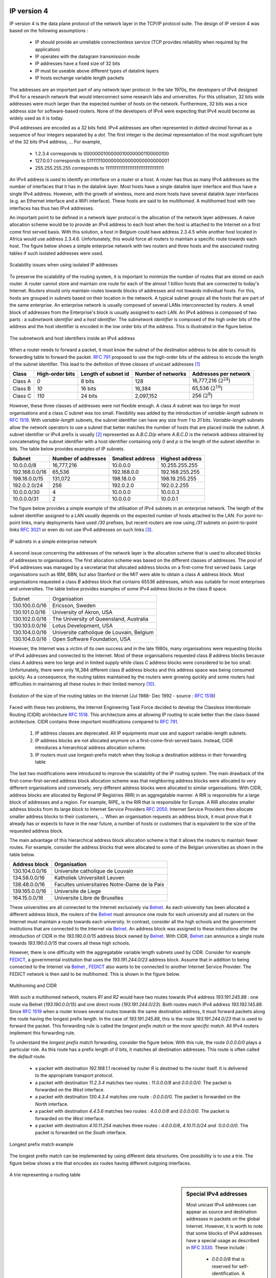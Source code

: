 .. Copyright |copy| 2010 by Olivier Bonaventure
.. This file is licensed under a `creative commons licence <http://creativecommons.org/licenses/by-sa/3.0/>`_

IP version 4
============

IP version 4 is the data plane protocol of the network layer in the TCP/IP protocol suite. The design of IP version 4 was based on the following assumptions :

 - IP should provide an unreliable connectionless service (TCP provides reliability when required by the application)
 - IP operates with the datagram transmission mode
 - IP addresses have a fixed size of 32 bits 
 - IP must be useable above different types of datalink layers
 - IP hosts exchange variable length packets

The addresses are an important part of any network layer protocol. In the late 1970s, the developers of IPv4 designed IPv4 for a research network that would interconnect some research labs and universities. For this utilisation, 32 bits wide addresses were much larger than the expected number of hosts on the network. Furthermore, 32 bits was a nice address size for software-based routers. None of the developers of IPv4 were expecting that IPv4 would become as widely used as it is today.


IPv4 addresses are encoded as a 32 bits field. IPv4 addresses are often represented in `dotted-decimal` format as a sequence of four integers separated by a `dot`. The first integer is the decimal representation of the most significant byte of the 32 bits IPv4 address, ... For example, 

 * 1.2.3.4 corresponds to 00000001000000100000001100000100
 * 127.0.0.1 corresponds to 01111111000000000000000000000001
 * 255.255.255.255 corresponds to 11111111111111111111111111111111

.. index:: multihomed host

An IPv4 address is used to identify an interface on a router or a host. A router has thus as many IPv4 addresses as the number of interfaces that it has in the datalink layer. Most hosts have a single datalink layer interface and thus have a single IPv4 address. However, with the growth of wireless, more and more hosts have several datalink layer interfaces (e.g. an Ethernet interface and a WiFi interface). These hosts are said to be `multihomed`. A multihomed host with two interfaces has thus two IPv4 addresses.

An important point to be defined in a network layer protocol is the allocation of the network layer addresses. A naive allocation scheme would be to provide an IPv4 address to each host when the host is attached to the Internet on a first come first served basis. With this solution, a host in Belgium could have address 2.3.4.5 while another host located in Africa would use address 2.3.4.6. Unfortunately, this would force all routers to maintain a specific route towards each host. The figure below shows a simple enterprise network with two routers and three hosts and the associated routing tables if such isolated addresses were used.

.. figure:: png/network-fig-056-c.png
   :align: center
   :scale: 70
   
   Scalability issues when using isolated IP addresses 

.. index:: IP subnet, IP prefix, subnet mask


To preserve the scalability of the routing system, it is important to minimize the number of routes that are stored on each router. A router cannot store and maintain one route for each of the almost 1 billion hosts that are connected to today's Internet. Routers should only maintain routes towards blocks of addresses and not towards individual hosts. For this, hosts are grouped in `subnets` based on their location in the network. A typical subnet groups all the hosts that are part of the same enterprise. An enterprise network is usually composed of several LANs interconnected by routers. A small block of addresses from the Enterprise's block is usually assigned to each LAN. An IPv4 address is composed of two parts : a `subnetwork identifier` and  a `host identifier`. The `subnetwork identifier` is composed of the high order bits of the address and the host identifier is encoded in the low order bits of the address. This is illustrated in the figure below.

.. figure:: png/network-fig-054-c.png
   :align: center
   :scale: 70
   
   The subnetwork and host identifiers inside an IPv4 address

.. index:: Class A IPv4 address, Class B IPv4 address, Class C IPv4 address

When a router needs to forward a packet, it must know the `subnet` of the destination address to be able to consult its forwarding table to forward the packet. :rfc:`791` proposed to use the high-order bits of the address to encode the length of the subnet identifier. This lead to the definition of three `classes` of unicast addresses [#fclasses]_

=======  ==========  =========  =============	=============
Class    High-order  Length of  Number of	Addresses per
         bits        subnet id	networks   	network
=======  ==========  =========  =============	=============
Class A	 `0`	     8 bits	128 		16,777,216 (:math:`2^{24}`)	
Class B	 `10`        16 bits	16,384     	65,536 (:math:`2^{16}`)	
Class C	 `110`	     24 bits	2,097,152  	256 (:math:`2^8`)
=======  ==========  =========  =============	=============

However, these three classes of addresses were not flexible enough. A class `A` subnet was too large for most organisations and a class `C` subnet was too small. Flexibility was added by the introduction of `variable-length subnets` in :rfc:`1519`. With `variable-length` subnets, the subnet identifier can have any size from `1` to `31` bits. `Variable-length` subnets allow the network operators to use a subnet that better matches the number of hosts that are placed inside the subnet. A subnet identifier or IPv4 prefix is usually [#fnetmask]_ represented as `A.B.C.D/p` where `A.B.C.D` is the network address obtained by concatenating the subnet identifier with a host identifier containing only `0` and `p` is the length of the subnet identifier in bits. The table below provides examples of IP subnets.

============== 	==========  ============  ===============
Subnet      	Number of   Smallest      Highest
	    	addresses   address	  address
============== 	==========  ============  ===============
10.0.0.0/8  	16,777,216  10.0.0.0      10.255.255.255	
192.168.0.0/16	65,536	    192.168.0.0   192.168.255.255
198.18.0.0/15	131,072	    198.18.0.0 	  198.19.255.255
192.0.2.0/24	256	    192.0.2.0 	  192.0.2.255
10.0.0.0/30	4	    10.0.0.0	  10.0.0.3
10.0.0.0/31	2	    10.0.0.0	  10.0.0.1
============== 	==========  ============  ===============



The figure below provides a simple example of the utilisation of IPv4 subnets in an enterprise network. The length of the subnet identifier assigned to a LAN usually depends on the expected number of hosts attached to the LAN. For point-to-point links, many deployments have used `/30` prefixes, but recent routers are now using `/31` subnets on point-to-point links :rfc:`3021` or even do not use IPv4 addresses on such links [#funumbered]_. 
 
.. figure:: png/network-fig-056-c.png
   :align: center
   :scale: 70
   
   IP subnets in a simple enterprise network

A second issue concerning the addresses of the network layer is the allocation scheme that is used to allocated blocks of addresses to organisations. The first allocation scheme was based on the different classes of addresses. The pool of IPv4 addresses was managed by a secretariat that allocated address blocks on a first-come first served basis. Large organisations such as IBM, BBN, but also Stanford or the MIT were able to obtain a class `A` address block. Most organisations requested a class `B` address block that contains 65536 addresses, which was suitable for most enterprises and universities. The table below provides examples of some IPv4 address blocks in the class `B` space. 

==============            ===========================================
Subnet	       		  Organisation
--------------            -------------------------------------------
130.100.0.0/16 		  Ericsson, Sweden
130.101.0.0/16		  University of Akron, USA
130.102.0.0/16		  The University of Queensland, Australia
130.103.0.0/16		  Lotus Development, USA
130.104.0.0/16 		  Universite catholique de Louvain, Belgium
130.104.0.0/16		  Open Software Foundation, USA
==============            ===========================================

However, the Internet was a victim of its own success and in the late 1980s, many organisations were requesting blocks of IPv4 addresses and connected to the Internet. Most of these organisations requested class `B` address blocks because class `A` address were too large and in limited supply while class `C` address blocks were considered to be too small. Unfortunately, there were only 16,384 different class `B` address blocks and this address space was being consumed quickly. As a consequence, the routing tables maintained by the routers were growing quickly and some routers had difficulties in maintaining all these routes in their limited memory [#fciscoags]_.

.. figure:: png/network-fig-162-c.png
   :align: center
   :scale: 70
   
   Evolution of the size of the routing tables on the Internet (Jul 1988- Dec 1992 - source : :rfc:`1518`)

.. index:: Classless Interdomain Routing

Faced with these two problems, the Internet Engineering Task Force decided to develop the Classless Interdomain Routing (CIDR) architecture :rfc:`1518`. This architecture aims at allowing IP routing to scale better than the class-based architecture. CIDR contains three important modifications compared to :rfc:`791`.

      1. IP address classes are deprecated. All IP equipments must use and support variable-length subnets.
      2. IP address blocks are not allocated anymore on a first-come-first-served basis. Instead, CIDR introduces a hierarchical address allocation scheme.
      3. IP routers must use longest-prefix match when they lookup a destination address in their forwarding table


The last two modifications were introduced to improve the scalability of the IP routing system. The main drawback of the first-come-first-served address block allocation scheme was that neighboring address blocks were allocated to very different organisations and conversely, very different address blocks were allocated to similar organisations. With CIDR, address blocks are allocated by Regional IP Registries (RIR) in an aggregatable manner. A RIR is responsible for a large block of addresses and a region. For example, RIPE_ is the RIR that is responsible for Europe. A RIR allocates smaller address blocks from its large block to Internet Service Providers :rfc:`2050`. Internet Service Providers then allocate smaller address blocks to their customers, ... When an organisation requests an address block, it must prove that it already has or expects to have in the near future, a number of hosts or customers that is equivalent to the size of the requested address block. 

The main advantage of this hierarchical address block allocation scheme is that it allows the routers to maintain fewer routes. For example, consider the address blocks that were allocated to some of the Belgian universities as shown in the table below.

==============            =============================================
Address block   	  Organisation
==============            =============================================
130.104.0.0/16 		  Universite catholique de Louvain
134.58.0.0/16		  Katholiek Universiteit Leuven
138.48.0.0/16		  Facultes universitaires Notre-Dame de la Paix
139.165.0.0/16		  Universite de Liege
164.15.0.0/16		  Universite Libre de Bruxelles
==============            =============================================

These universities are all connected to the Internet exclusively via  `Belnet <http://www.belnet.be>`_. As each university has been allocated a different address block, the routers of the `Belnet <http://www.belnet.be>`_ must announce one route for each university and all routers on the Internet must maintain a route towards each university. In contrast, consider all the high schools and the government institutions that are connected to the Internet via `Belnet <http://www.belnet.be>`_. An address block was assigned to these institutions after the introduction of CIDR in the `193.190.0.0/15` address block owned by `Belnet <http://www.belnet.be>`_. With CIDR, `Belnet <http://www.belnet.be>`_ can announce a single route towards `193.190.0.0/15` that covers all these high schools. 

 
.. index:: multihomed network

However, there is one difficulty with the aggregatable variable length subnets used by CIDR. Consider for example `FEDICT <http://www.fedict.be>`_, a governmental institution that uses the `193.191.244.0/23` address block. Assume that in addition to being connected to the Internet via `Belnet <http://www.belnet.be>`_ , `FEDICT <http://www.fedict.be>`_ also wants to be connected to another Internet Service Provider. The FEDICT network is then said to be multihomed. This is shown in the figure below.

.. figure:: png/network-fig-163-c.png
   :align: center
   :scale: 70
   
   Multihoming and CIDR

With such a multihomed network, routers `R1` and `R2` would have two routes towards IPv4 address `193.191.245.88` : one route via Belnet (`193.190.0.0/15`) and one direct route  (`193.191.244.0/23`). Both routes match IPv4 address `193.192.145.88`. Since :rfc:`1519` when a router knows several routes towards the same destination address, it must forward packets along the route having the longest prefix length. In the case of `193.191.245.88`, this is the route `193.191.244.0/23` that is used to forward the packet. This forwarding rule is called the `longest prefix match` or the `more specific match`. All IPv4 routers implement this forwarding rule.

To understand the `longest prefix match` forwarding, consider the figure below. With this rule, the route `0.0.0.0/0` plays a particular role. As this route has a prefix length of `0` bits, it matches all destination addresses. This route is often called the `default` route. 

 - a packet with destination `192.168.1.1` received by router `R` is destined to the router itself. It is delivered to the appropriate transport protocol.
 - a packet with destination `11.2.3.4` matches two routes : `11.0.0.0/8` and `0.0.0.0/0`. The packet is forwarded on the `West` interface.
 - a packet with destination `130.4.3.4` matches one route : `0.0.0.0/0`. The packet is forwarded on the `North` interface.
 - a packet with destination `4.4.5.6` matches two routes : `4.0.0.0/8` and `0.0.0.0/0`. The packet is forwarded on the `West` interface.
 - a packet with destination `4.10.11.254` matches three routes : `4.0.0.0/8`, `4.10.11.0/24 and `0.0.0.0/0`. The packet is forwarded on the `South` interface.


.. figure:: png/network-fig-067-c.png
   :align: center
   :scale: 70
   
   Longest prefix match example 


The longest prefix match can be implemented by using different data structures. One possibility is to use a trie. The figure below shows a trie that encodes six routes having different outgoing interfaces.


.. figure:: png/network-fig-068-c.png
   :align: center
   :scale: 70
   
   A trie representing a routing table 


.. index :: 0.0.0.0, 127.0.0.1, private IPv4 addresses, link local IPv4 addresses

.. sidebar:: Special IPv4 addresses

 Most unicast IPv4 addresses can appear as source and destination addresses in packets on the global Internet. However, it is worth to note that some  blocks of IPv4 addresses have a special usage as described in :rfc:`3330`. These include :

  - `0.0.0.0/8` that is reserved for self-identification. A common address in this block is `0.0.0.0` that is sometimes used when a host boots and does not yet know its IPv4 address.
  - `127.0.0.0/8` that is reserved for loopback addresses. Each host implementing IPv4 must have a loopback interface (that is not attached to a datalink layer). By convention, IPv4 address `127.0.0.1` is assigned to this interface. This allows processes running on a host to use TCP/IP to contact other processes running on the same host. This can be very useful for testing purposes. 
  - `10.0.0.0/8`, `172.16.0.0/12` and `192.168.0.0/16` are reserved for private networks that are not directly attached to the Internet. These addresses are often called private addresses or :rfc:`1918` addresses. 
  - `169.254.0.0/16` is used for link-local addresses :rfc:`3927`. Some hosts use an address in this block when they are connected to a network that does not allocate addresses as expected. 




IPv4 packets
------------

Now that we have clarified the allocation of IPv4 addresses and the utilisation of the longest prefix match to forward IPv4 packets, we can have a more detailed look at IPv4 by starting with the format of the IPv4 packets. The IPv4 packet format was defined in :rfc:`791`. Besides a few clarifications and some backward compatible changes, the IPv4 packet format did not change significantly since the publication of :rfc:`791`. All IPv4 packets use the 20 bytes header shown below. Some IPv4 packets contain an optional header extension that is described later. 

::

    0                   1                   2                   3
    0 1 2 3 4 5 6 7 8 9 0 1 2 3 4 5 6 7 8 9 0 1 2 3 4 5 6 7 8 9 0 1
   +-+-+-+-+-+-+-+-+-+-+-+-+-+-+-+-+-+-+-+-+-+-+-+-+-+-+-+-+-+-+-+-+
   |Version|  IHL  |    DS Field   |          Total Length         |
   +-+-+-+-+-+-+-+-+-+-+-+-+-+-+-+-+-+-+-+-+-+-+-+-+-+-+-+-+-+-+-+-+
   |         Identification        |Flags|      Fragment Offset    |
   +-+-+-+-+-+-+-+-+-+-+-+-+-+-+-+-+-+-+-+-+-+-+-+-+-+-+-+-+-+-+-+-+
   |  Time to Live |    Protocol   |         Header Checksum       |
   +-+-+-+-+-+-+-+-+-+-+-+-+-+-+-+-+-+-+-+-+-+-+-+-+-+-+-+-+-+-+-+-+
   |                       Source Address                          |
   +-+-+-+-+-+-+-+-+-+-+-+-+-+-+-+-+-+-+-+-+-+-+-+-+-+-+-+-+-+-+-+-+
   |                    Destination Address                        |
   +-+-+-+-+-+-+-+-+-+-+-+-+-+-+-+-+-+-+-+-+-+-+-+-+-+-+-+-+-+-+-+-+
    
   The IP version 4 header

The main fields of the IPv4 header are :

 - a 4 bits `version` that indicates the version of IP used to build the header. Using a version field in the header allows the network layer protocol to evolve. 
 -  a 4 bits `IP Header Length (IHL)` that indicates the length of the IP header in 32 bits words. This field allows IPv4 to use options if required, but as it is encoded as a 4 bits field, the IPv4 header cannot be longer than 64 bytes. 
 - an 8 bits `DS` field that is used for Quality of Service and whose usage is described later.
 - an 8 bits `Protocol` field that indicates the transport layer protocol that must process the packet's payload at the destination. Common values for this field [#fprotocolnumber]_ are `6` for TCP and `17` for UDP
 - a 16 bits `length` field that indicates the total length of the entire IPv4 packet (header and payload) in bytes. This implies that an IPv4 packet cannot be longer than 65535 bytes.
 - a 32 bits `source address` field that contains the IPv4 address of the source host
 - a 32 bits `destination address` field that contains the IPv4 address of the destination host 
 - a 16 bits `checksum` that protects only the IPv4 header against transmission errors

.. index:: Time To Live (IP)

The other fields of the IPv4 header are used for specific purposes. The first is the 8 bits `Time To Live (TTL)` field. This field is used by IPv4 to avoid the risk of having an IPv4 packet caught in an infinite loop due to a transient or permanent error in routing tables [#fttl]_. Consider for example the situation depicted in the figure below where destination `D` uses address `11.0.0.56`. If `S` sends a packet towards this destination, the packet is forwarded to router `B` that forwards it to router `C` that forwards it back to router `A`...

.. figure:: png/network-fig-164-c.png
   :align: center
   :scale: 70
   
   Forwarding loops in an IP network

Unfortunately, such loops can occur for two reasons in IP networks. First, if the network uses static routing, the loop can be caused by a simple configuration error. Second, if the network uses dynamic routing, such a loop can occur transiently, for example during the convergence of the routing protocol after a link or router failure. The `TTL` field of the IPv4 header ensures that even if there are forwarding loops in the network, packets will not loop forever. Hosts send their IPv4 packets with a positive `TTL` (usually `64` or more [#finitialttl]_). When a router receives an IPv4 packet, it first decrements the `TTL` by one. If the `TTL` becomes `0`, the packet is discarded and a message is sent back to the packet's source (see section ICMP_). Otherwise, the router performs a lookup in its forwarding table to forward the packet.

.. index:: Maximum Transmission Unit, MTU

A second problem for IPv4 is the heterogeneity of the datalink layer. IPv4 is used above many very different datalink layers. Each datalink layer has its own characteristics and as indicated earlier, each datalink layer is characterised by a maximum frame size. From IP's viewpoint, a datalink layer interface is characterised by its `Maximum Transmission Unit (MTU)`. The MTU of an interface is the largest IPv4 packet (including header) that it can send. The table below provides some common MTU sizes [#f6lowpan]_. 

==============      ==================
Datalink layer      MTU
--------------      ------------------
Ethernet	    1500 bytes
WiFi		    2272 bytes
ATM (AAL5)	    9180 bytes
802.15.4	    102 or 81 bytes
Token Ring	    4464 bytes
FDDI  		    4352 bytes
==============      ==================

Although IPv4 can send 64 KBytes long packets, few datalink layer technologies that are used today are able to send a 64 KBytes IPv4 packet inside a frame. Furthermore, as illustrated in the figure below, another problem is that a host may send a packet that would be too large for one of the datalink layers used by the intermediate routers. 

.. figure:: png/network-fig-063-c.png
   :align: center
   :scale: 70
   
   The need for fragmentation and reassembly

.. Index:: IPv4 fragmentation and reassembly

To solve these problems, IPv4 includes a packet fragmentation and reassembly mechanism. Both hosts and intermediate routers may fragment an IPv4 packet if the packet is too long to be sent via the datalink layer. In IPv4, fragmentation is completely performed in the IP layer and a large IPv4 is fragmented into two or more IPv4 packets (called fragments). The IPv4 fragments of a large packet are normal IPv4 packets that are forwarded towards the destination of the large packet by intermediate routers. 

The IPv4 fragmentation mechanism relies on four fields of the IPv4 header : `Length`, `Identification`, the `flags` and the `Fragment Offset`. The IPv4 header contains two flags : `More` and `Don't Fragment (DF)`. When the `DF` flag is set, this indicates that the packet cannot be fragmented.


.. index:: Maximum Transmission Unit (MTU)

The basic operation of the IPv4 fragmentation is as follows. A large packet is fragmented into two or more fragments. The size of all fragments, except the last one, is equal to the Maximum Transmission Unit of the link used to forward the packet. Each IPv4 packet contains a 16 bits `Identification` field. When a packet is fragmented, the `Identification` of the large packet is copied in all fragments to allow the destination to reassemble the received fragments together. In each fragment, the `Fragment Offset` indicates, in units of 8 bytes, the position of the payload of the fragment in the payload of the original packet. The `Length` field in each fragment indicates the length of the payload of the fragment as in a normal IPv4 packet. Finally, the `More` flag is set only in the last fragment of a large packet.

.. 
  sidebar:: IPv4 in scapy
  In the pseudo-code used in this section, we use the scapy_ notations for the fields of the IPv4 header. `ihl` is the `IP Header Length`, `tos` is the `DS` byte, `len` is the packet length, `id` the packet identifier, `flags` contains the `DF` and `More` flags, `proto` is the `Protocol` field, `chksum` contains the Internet checksum and `src` (resp. `dst`) the source (resp. destination) IPv4 address. 


The following pseudo-code details the IPv4 fragmentation, assuming that the packet does not contain options ::


 #mtu : maximum size of the packet (including header) of outgoing link
 if p.len <  mtu : 
    send(p)
 # packet is too large
 maxpayload=8*int((mtu-20)/8)  # must be n times 8 bytes
 if p.flags=='DF' :
    discard(p)
 # packet must be fragmented
 payload=p[IP].payload
 pos=0
 while len(payload) > 0 :
    if len(payload) > maxpayload :
       toSend=IP(dest=p.dest,src=p.src,
	         ttl=p.ttl, id=p.id, 
	         frag=p.frag+(pos/8),
		 len=mtu, proto=p.proto)/payload[0:maxpayload]
       pos=pos+maxpayload
       payload=payload[maxpayload+1:]	   
    else
       toSend=IP(dest=p.dest,src=p.src,
	         ttl=p.ttl, id=p.id, 
	         frag=p.frag+(pos/8),
		 flags=p.flags,
		 len=len(payload), proto=p.proto)/payload
    forward(toSend)   

The fragments of an IPv4 packet may arrive at the destination in any order as each fragment is forwarded independently in the network and may follow different paths. Furthermore, some fragments may be lost and never reach the destination.

The reassembly algorithm used by the destination host is roughly as follows. First, the destination can verify whether a received IPv4 packet is a fragment or not by checking the value of the `More` flag and the `Fragment Offset`. If the `Fragment Offset` is set to `0` and the `More` flag is reset, the received packet has not been fragmented. Otherwise, the packet has been fragmented and must be reassembled. The reassembly algorithm relies on the `Identification` field of the received fragments to associate a fragment with the corresponding packet being reassembled. Furthermore, the `Fragment Offset` field indicates the position of the fragment payload in the original unfragmented packet. Finally, the packet with the `More` flag reset allows the destination to determine the total length of the original unfragmented packet.

Note that the reassembly algorithm must deal with the unreliability of the IP network. This implies that a fragment may be duplicated or a fragment may never reach the destination. The destination can easily detect fragment duplication thanks to the `Fragment Offset`. To deal with fragment losses, the reassembly algorithm must bound the time during which the fragments of a packet are stored in its buffer while the packet is being reassembled. This can be implemented by starting a timer when the first fragment of a packet is received. If the packet has not been reassembled upon expiration of the timer, all fragments are discarded and the packet is considered to be lost. 

.. index:: IP options

The original IP specification defined in :rfc:`791` several types of options that can be added to the IP header. Each option is encoded by using a `type length value` format. They are not widely used today and are thus only briefly described. Additional details may be found in :rfc:`791`.

The most interesting options in IPv4 are the three options that are related to routing. The `Record route` option was defined to allow network managers to determine the path followed by a packet. When the `Record route` option was present, routers on the packet's path had to insert their IP address in the option. This option was implemented, but as the optional part of the IPv4 header can only contain 44 bytes, it is impossible to discover an entire path on the global Internet. :manpage:`traceroute(8)`, despite its limitations, is a better solution to record the path towards a destination.

The other routing options are the `Strict source route` and the `Loose source route` option. The main idea behind these options is that a host may want, for any reason, to specify the path to be followed by the packets that it sends. The `Strict source route` option allows a host to indicate inside each packet the exact path to be followed. The `Strict source route` option contains a list of IPv4 address and a pointer to indicate the next address in the list. When a router receives a packet containing this option, it does not lookup the destination address in its routing table but forwards the packet directly to the next router in the list and advances the pointer. This is illustrated in the figure below where `S` forces its packets to follow the `RA-RB-RD` path.


.. figure:: png/network-fig-065-c.png
   :align: center
   :scale: 70
   
   Usage of the `Strict source route` option 


The maximum length of the optional part of the IPv4 header is a severe limitation for the `Strict source route` option as for the `Record Route` option. The `Loose source route` option does not suffer from this limitation. This option allows the sending host to indicate inside its packet `some` of the routers that must be traversed to reach the destination. This is shown in the figure below. `S` sends a packet containing a list of addresses and a pointer to the next router in the list. Initially, this pointer points to `RB`. When `RA` receives the packet sent by `S`, it looks up in its forwarding table the address pointed in the `Loose source route` option and not the destination address. The packet is then forwarded to router `RB` that recognises its address in the option and advances the pointer. As there is no address listed in the `Loose source route` option anymore, `RB` and other downstream routers forward the packet by performing a lookup for the destination address.

.. figure:: png/network-fig-066-c.png
   :align: center
   :scale: 70
   
   Usage of the `Loose source route` option 

These two options are usually ignored by routers because they cause security problems.


.. index:: Internet Control Message Protocol, ICMP
.. _ICMP:

ICMP version 4
==============

It is sometimes necessary for intermediate routers or the destination host to inform the sender of the packet of a problem that occurred while processing a packet. In the TCP/IP protocol suite, this reporting is done by the Internet Control Message Protocol (ICMP). ICMP is defined in :rfc:`792`. ICMP messages are carried as the payload of IP packets (the protocol value reserved for ICMP is `1`). An ICMP message is composed of an 8 byte header and a variable length payload that usually contains the first bytes of the packet that triggered the transmission of the ICMP message.

::

    0                   1                   2                   3
    0 1 2 3 4 5 6 7 8 9 0 1 2 3 4 5 6 7 8 9 0 1 2 3 4 5 6 7 8 9 0 1
   +-+-+-+-+-+-+-+-+-+-+-+-+-+-+-+-+-+-+-+-+-+-+-+-+-+-+-+-+-+-+-+-+
   |Version|  IHL  |    DS Field   |          Total Length         |
   +-+-+-+-+-+-+-+-+-+-+-+-+-+-+-+-+-+-+-+-+-+-+-+-+-+-+-+-+-+-+-+-+
   |         Identification        |Flags|      Fragment Offset    |
   +-+-+-+-+-+-+-+-+-+-+-+-+-+-+-+-+-+-+-+-+-+-+-+-+-+-+-+-+-+-+-+-+
   |  Time to Live |    Protocol   |         Header Checksum       |
   +-+-+-+-+-+-+-+-+-+-+-+-+-+-+-+-+-+-+-+-+-+-+-+-+-+-+-+-+-+-+-+-+
   |                       Source Address                          |
   +-+-+-+-+-+-+-+-+-+-+-+-+-+-+-+-+-+-+-+-+-+-+-+-+-+-+-+-+-+-+-+-+
   |                    Destination Address                        |
   +-+-+-+-+-+-+-+-+-+-+-+-+-+-+-+-+-+-+-+-+-+-+-+-+-+-+-+-+-+-+-+-+
   |     Type      |     Code      |          Checksum             |
   +-+-+-+-+-+-+-+-+-+-+-+-+-+-+-+-+-+-+-+-+-+-+-+-+-+-+-+-+-+-+-+-+
   |                             Data	                           |
   ~				 				   ~
   +-+-+-+-+-+-+-+-+-+-+-+-+-+-+-+-+-+-+-+-+-+-+-+-+-+-+-+-+-+-+-+-+
   |      IPv4 header of errored packet + 64 bits of payload       |
   +-+-+-+-+-+-+-+-+-+-+-+-+-+-+-+-+-+-+-+-+-+-+-+-+-+-+-+-+-+-+-+-+
   
   ICMP version 4 (:rfc:`792`)

In the ICMP header, the `Type` and `Code` fields indicate the type of problem that was detected by the sender of the ICMP message. The `Checksum` protects the entire ICMP message against transmission errors and the `Data` field contains additional information for some ICMP messages.

The main types of ICMP messages are :

 - `Destination unreachable` : a `Destination unreachable` ICMP message is sent when a packet cannot be delivered to its destination due to routing problems. Different types of unreachability are distinguished :

   - `Network unreachable` : this ICMP message is sent by a router that does not have a route for the subnet containing the destination address of the packet 
   - `Host unreachable` : this ICMP message is sent by a router that is attached to the subnet that contains the destination address of the packet, but this destination address cannot be reached at this time
   - `Protocol unreachable` : this ICMP message is sent by a destination host that has received a packet, but does not support the transport protocol indicated in the packet's `Protocol` field
   - `Port unreachable` : this ICMP message is sent by a destination host that has received a packet destined to a port number, but no server process is bound to this port 

 - `Fragmentation needed` : this ICMP message is sent by a router that receives a packet with the `Don't Fragment` flag set that is larger than the MTU of the outgoing interface 

 - `Redirect` : this ICMP message can be sent when there are two routers on the same LAN. Consider a LAN with one host and two routers : `R1` and `R2`. Assume that `R1` is also connected to subnet `130.104.0.0/16` while `R2` is connected to subnet `138.48.0.0/16`. If a host on the LAN sends a packet towards `130.104.1.1` to `R2`, `R2` needs to forward the packet again on the LAN to reach `R1`. This is not optimal as the packet is sent twice on the same LAN. In this case, `R2` could send an ICMP `Redirect` message to the host to inform it that it should have sent the packet directly to `R1`. This allows the host to send the other packets to `130.104.1.1` directly via `R1`. 

 .. figure:: png/network-fig-165-c.png
   :align: center
   :scale: 70
   
   ICMP redirect

 - `Parameter problem` : this ICMP message is sent when a router or a host receives an IP packet containing an error (e.g. an invalid option)
 - `Source quench` : a router was supposed to send this message when it had to discard packets due to congestion. However, sending ICMP messages in case of congestion was not the best way to reduce the congestion and since the inclusion of a congestion control scheme in TCP, this ICMP message has been deprecated. 

 - `Time Exceeded` : there are two types of `Time Exceeded` ICMP messages

   - `TTL exceeded` : a `TTL exceeded` message is sent by a router when it discards an IPv4 packet because its `TTL` reached `0`.
   - `Reassembly time exceeded` : this ICMP message is sent when a destination has been unable to reassemble all the fragments of a packet before the expiration of its reassembly timer. 

 - `Echo request` and `Echo reply` : these ICMP messages are used by the :manpage:`ping(8)` network debugging software. 



.. sidebar:: Redirection attacks

 ICMP redirect messages are useful when several routers are attached to the same LAN as hosts. However, they should be used with care as they also create an important security risk. One of the most annoying attack in an IP network is called the `man in the middle attack`. Such an attack occurs if an attacker is able to receive, process, possibly modify and forward all the packets exchanged between a source and a destination. As the attacker receives all the packets it can easily collect passwords or credit card numbers or even inject fake information in an established TCP connection. ICMP redirects unfortunately enable an attacker to easily perform such an attack. In the figure above, consider host `H` that is attached to the same LAN as `A` and `R1`. If `H` sends to `A` an ICMP redirect for prefix `138.48.0.0/16`, `A` forwards to `H` all the packets that it wants to send to this prefix. `H` can then forward them to `R2`. To avoid these attacks, host should ignore the ICMP redirect messages that they receive.


.. index:: ping

:manpage:`ping(8)` is often used by network operators to verify that a given IP address is reachable. Each host is supposed [#fpingproblems]_ to reply with an ICMP `Echo reply` message when its receives an  ICMP `Echo request` message. A sample usage of :manpage:`ping(8)` is shown below ::

  ping 130.104.1.1
  PING 130.104.1.1 (130.104.1.1): 56 data bytes
  64 bytes from 130.104.1.1: icmp_seq=0 ttl=243 time=19.961 ms
  64 bytes from 130.104.1.1: icmp_seq=1 ttl=243 time=22.072 ms
  64 bytes from 130.104.1.1: icmp_seq=2 ttl=243 time=23.064 ms
  64 bytes from 130.104.1.1: icmp_seq=3 ttl=243 time=20.026 ms
  64 bytes from 130.104.1.1: icmp_seq=4 ttl=243 time=25.099 ms
  --- 130.104.1.1 ping statistics ---
  5 packets transmitted, 5 packets received, 0% packet loss
  round-trip min/avg/max/stddev = 19.961/22.044/25.099/1.938 ms

.. index:: traceroute

Another very useful debugging tool is :manpage:`traceroute(8)`. The traceroute man page describes this tool as `"print the route packets take to network host"`. traceroute uses the `TTL exceeded` ICMP messages to discover the intermediate routers on the path towards a destination. The principle behind traceroute is very simple. When a router receives an IP packet whose `TTL` is set to `1` it decrements the `TTL` and is forced to return to the sending host a `TTL exceeded` ICMP message containing the header and the first bytes of the discarded IP packet. To discover all routers on a network path, a simple solution is to first send a packet whose `TTL` is set to `1`, then a packet whose `TTL` is set to `2`, ... A sample traceroute output is shown below ::

 traceroute www.ietf.org
 traceroute to www.ietf.org (64.170.98.32), 64 hops max, 40 byte packets
  1  CsHalles3.sri.ucl.ac.be (192.168.251.230)  5.376 ms  1.217 ms  1.137 ms
  2  CtHalles.sri.ucl.ac.be (192.168.251.229)  1.444 ms  1.669 ms  1.301 ms
  3  CtPythagore.sri.ucl.ac.be (130.104.254.230)  1.950 ms  4.688 ms  1.319 ms
  4  fe.m20.access.lln.belnet.net (193.191.11.9)  1.578 ms  1.272 ms  1.259 ms
  5  10ge.cr2.brueve.belnet.net (193.191.16.22)  5.461 ms  4.241 ms  4.162 ms
  6  212.3.237.13 (212.3.237.13)  5.347 ms  4.544 ms  4.285 ms
  7  ae-11-11.car1.Brussels1.Level3.net (4.69.136.249)  5.195 ms  4.304 ms  4.329 ms
  8  ae-6-6.ebr1.London1.Level3.net (4.69.136.246)  8.892 ms  8.980 ms  8.830 ms
  9  ae-100-100.ebr2.London1.Level3.net (4.69.141.166)  8.925 ms  8.950 ms  9.006 ms
  10  ae-41-41.ebr1.NewYork1.Level3.net (4.69.137.66)  79.590 ms 
      ae-43-43.ebr1.NewYork1.Level3.net (4.69.137.74)  78.140 ms 
      ae-42-42.ebr1.NewYork1.Level3.net (4.69.137.70)  77.663 ms
  11  ae-2-2.ebr1.Newark1.Level3.net (4.69.132.98)  78.290 ms  83.765 ms  90.006 ms
  12  ae-14-51.car4.Newark1.Level3.net (4.68.99.8)  78.309 ms  78.257 ms  79.709 ms
  13  ex1-tg2-0.eqnwnj.sbcglobal.net (151.164.89.249)  78.460 ms  78.452 ms  78.292 ms
  14  151.164.95.190 (151.164.95.190)  157.198 ms  160.767 ms  159.898 ms
  15  ded-p10-0.pltn13.sbcglobal.net (151.164.191.243)  161.872 ms  156.996 ms  159.425 ms
  16  AMS-1152322.cust-rtr.swbell.net (75.61.192.10)  158.735 ms  158.485 ms  158.588 ms
  17  mail.ietf.org (64.170.98.32)  158.427 ms  158.502 ms  158.567 ms

The above :manpage:`traceroute(8)` output shows a 17 hops path between a host at UCLouvain and one of the main IETF servers. For each hop, traceroute provides the IPv4 address of the router that sent the ICMP message and the measured round-trip-time between the source and this router. traceroute sends three probes with each `TTL` value. In some cases, such as at the 10th hop above, the ICMP messages may be received from different addresses. This is usually because different packets from the same source have followed different paths [#ftraceroutemore]_ in the network. 


.. index:: Path MTU discovery

Another important utilisation of ICMP messages is to discover the maximum MTU that can be used to reach a destination without fragmentation. As explained earlier, when an IPv4 router receives a packet that is larger than the MTU of the outgoing link, it must fragment the packet. Unfortunately, fragmentation is a complex operation and routers cannot perform it at line rate [KM1995]_. Furthermore, when a TCP segment is transported in an IP packet that is fragmented in the network, the loss of a single fragment forces TCP to retransmit the entire segment (and thus all the fragments). If TCP was able to send only packets that do not require fragmentation in the network, it could retransmit only the information that was lost in the network. In addition, IP reassembly causes several challenges at high speed as discussed in :rfc:`4963`. Using IP fragmentation to allow UDP applications to exchange large messages raises several security issues [KPS2003]_.


ICMP, combined with the `Don't fragment (DF)` IPv4 flag, is used by TCP implementations to discover the largest MTU size to be used to reach a destination host without causing network fragmentation. This is the `Path MTU discovery` mechanism defined in :rfc:`1191`. A TCP implementation that includes `Path MTU discovery` (most do) requests the IPv4 layer to send all segments inside IPv4 packets having the `DF` flag set. This prohibits intermediate routers from fragmenting these packets. If a router needs to forward an unfragmentable packet over a link with a smaller MTU, it returns a `Fragmentation needed` ICMP message to the source indicating the MTU of its outgoing link. This ICMP message contains in its `Data` field the MTU of the router's outgoing link. Upon reception of this ICMP message, the source TCP implementation adjusts its Maximum Segment Size (MSS) so that the packets containing the segments that it sends can be forwarded by this router without requiring fragmentation. 

Interactions between IPv4 and the datalink layer
------------------------------------------------

.. _IPEthernet:

As mentionned in the first section of this chapter, there are three main types of datalink layers : `point-to-point` links, LANs supporting broadcast and multicast and NBMA networks. There are two important issues to be addressed when using IPv4 in these types of networks. The first issue is how an IPv4 device obtains its IPv4 address. The second issue is how IPv4 packets are exchanged over the datalink layer service. 

On a `point-to-point` link, the IPv4 addresses of the communicating devices can be configured manually or by using a simple protocol. IPv4 addresses are often configured manually on `point-to-point` links between routers. When `point-to-point` links are used to attach hosts to the network, automatic configuration is often preferred to avoid problems with incorrect IPv4 addresses. For example, the :abbr:`PPPP (Point-to-Point Protocol)`, specified in :rfc:`1661` includes an IP network control protocol that can be used by the router in the figure below to send the IPv4 address that the attached hosts must configure for its interface. The transmission of IPv4 packets on a point-to-point link will be discussed in chapter `chap:lan`. 


.. figure:: ../lan/png/lan-fig-044-c.png
   :align: center
   :scale: 70
   
   IPv4 on point-to-point links

Using IPv4 in a LAN introduces an additional problem. On a LAN, each device is identified by its unique datalink layer address. The datalink layer service can be used by any host attached to the LAN to send a frame to any other host attached to the same LAN. For this, the sending host must know the datalink layer of the destination host. For example, the figure below shows four hosts attached to the same LAN configured with IPv4 addresses in the `10.0.1.0/24` subnet and datalink layer addresses represented as a single character [#fdladdress]_. In this network, if host `10.0.1.22/24` wants to send an IPv4 packet to the host having address `10.0.1.8`, it must know that the datalink layer address of this host is `C`.

.. figure:: ../lan/png/lan-fig-045-c.png
   :align: center
   :scale: 70
   
   A simple LAN



.. index:: Address Resolution Protocol, ARP
In a simple network such as the one shown above, it could be possible to manually configure the mapping between the IPv4 addresses of the hosts and the corresponding datalink layer addresses. However, in a larger LAN this is impossible. To ease the utilisation of LANs, IPv4 hosts must be able to automatically obtain the datalink layer address that corresponds to any IPv4 address on the same LAN. This is the objective of the `Address Resolution Protocol` (`ARP`) defined in :rfc:`826`. ARP is a datalink layer protocol that is used by IPv4. It relies on the ability of the datalink layer service to easily deliver a broadcast frame to all devices attached to the same LAN. 

.. index:: ARP cache

The easiest way to understand the operation of ARP is to consider the simple network shown above and assume that host `10.0.1.22/24` needs to send an IPv4 packet to host `10.0.1.8`. As this IP address belongs to the same subnet, the packet must be sent directly to its destination via the datalink layer service. To use this service, the sending host must find the datalink layer address that is attached to host `10.0.1.8`. Each IPv4 host maintains an `ARP cache` that contains the list of all the mappings between IPv4 addresses and datalink layer addresses that it knows. When an IPv4 hosts boots, its ARP cache is empty. `10.0.1.22` thus consults first its ARP cache. As the cache does not contain the requested mapping, host `10.0.1.22` sends a broadcast ARP query frame on the LAN. The frame contains the datalink layer address of the sending host (`A`) and the requested IPv4 address (`10.0.1.8`). This broadcast frame is received by all devices on the LAN and only the host that owns the requested IPv4 address replies by returning a unicast ARP reply frame with the requested mapping. Upon reception of this reply, the sending host updates its ARP cache and sends the IPv4 packet by using the datalink layer service. To deal with devices that move or whose addresses are reconfigured, most ARP implementations remove the cache entries that have not been used for a few minutes. Some implementations revalidate ARP cache entries from time to time by sending ARP queries [#farplinux]_.

.. index:: man-in-the-middle attack

.. sidebar:: Security issues with the Address Resolution Protocol

 :term:`ARP` is an old and widely used protocol that was unfortunately designed when security issues were not a concern. :term:`ARP` is almost insecure by design. Hosts using :term:`ARP` can be subject to several types of attacks. First, a malicious host could create a denial of service attack on a LAN by sending random replies to the received ARP queries. This would pollute the ARP cache of the other hosts on the same LAN. On a fixed network, such attacks can be detected by the system administrator who can physically remove the malicious hosts from the LAN. On a wireless network, removing a malicious host is much more difficult.
 
 A second type of attack are the `man-in-the-middle` attacks. This name is used for network attacks where the attacker is able to read and possibly modify all the messages sent by the attacked devices. Such an attack is possible in a LAN. Assume in the figure above that host `10.0.1.9` is malicious and would like to receive and modify all the packets sent by host `10.0.1.22` to host `10.0.1.8`. This can be easily achieved if host `10.0.1.9` manages, by sending fake ARP replies, to convince host `10.0.1.22` (resp. `10.0.1.8`) that its own datalink layer address must be used to reach `10.0.1.8` (resp. `10.0.1.22`). 
 

:term:`ARP` is used by all devices that are connected to LANs and implement IPv4. Both routers and endhosts implement ARP. When a host needs to send an IPv4 packet to a destination outside of its local subnet, it must first send the packet to one of the routers that reside on this subnet. Consider for example the network shown in the figure below. Each host is configured with an IPv4 address in the `10.0.1.0/24` subnet and uses `10.0.1.1` as its default router. To send a packet to address `1.2.3.4`, host `10.0.1.8` will first need to know the datalink layer of the default router. It will thus send an ARP request for `10.0.1.1`. Upon reception of the ARP reply, host `10.0.1.8` updates its ARP table and sends its packet in a frame to its default router. The router will then forward the packet towards its final destination.

.. figure:: ../lan/png/lan-fig-049-c.png
   :align: center
   :scale: 70
   
   A simple LAN with a router



.. index:: DHCP, Dynamic Host Configuration Protocol, 0.0.0.0, 255.255.255.255
In the early days of the Internet, IP addresses were manually configured on both hosts and routers and almost never changed. However, this manual configuration can be complex [#fifconfig]_ and often causes errors that are sometimes difficult to debug. Recent TCP/IP implementations are able to detect some of these misconfigurations. For example, if two hosts are attached to the same subnet with the same IPv4 address they will be unable to communicate. To detect this problem hosts send an ARP request for their configured address each time their addressed is changed :rfc:`5227`. If they receive an answer to this ARP request, they trigger an alarm or inform the system administrator.  

To ease the attachment of hosts to subnets, most networks now support the Dynamic Host Configuration Protocol (DHCP) :rfc:`2131`. DHCP allows a host to automatically retrieve its assigned IPv4 address. A DHCP server is associated to each subnet [#fdhcpserver]_. Each DHCP server manages a pool of IPv4 addresses assigned to the subnet. When a host is first attached to the subnet, it sends a DHCP request message in a UDP segment (the DHCP server listens on port 67). As the host does not know neither its IPv4 address nor the IPv4 address of the DHCP server, this UDP segment is sent inside an IPv4 packet whose source and destination addresses are respectively `0.0.0.0` and `255.255.255.255`. The DHCP request may contain various options such as the name of the host, its datalink layer address, ... The server captures the DHCP request and selects an unassigned address in its address pool. It then sends the assigned IPv4 address in a DHCP reply message that contains the datalink layer address of the host and additional information such as the subnet mask of the IPv4 address, the address of the default router or the address of the DNS resolver. This DHCP reply message is sent in an IPv4 packet whose source and destination addresses are respectively the IPv4 address of the DHCP server and the `255.255.255.255` broadcast address. The DHCP reply also specifies the lifetime of the address allocation. This forces the host to renew its address allocation once it expires. Thanks to the limited lease time, IP addresses are automatically returned to the pool of addresses hosts are powered off. This reduces the waste of IPv4 addresses.


.. search OUI http://standards.ieee.org/regauth/oui/index.shtml

In an NBMA network, the interactions between IPv4 and the datalink layer address are more complex as the ARP protocol cannot be used as in a LAN. Such NBMA networks use special servers that store the mappings between IP addresses and the corresponding datalink layer address. Asynchronous Transfer Mode (ATM) networks for example can use either the ATMARP protocol defined in :rfc:`2225` or the NextHop Resolution Protocol (NHRP) defined in :rfc:`2332`. ATM networks are less frequently used today and we will not describe the detailed operation of these servers.


Operation of IPv4 devices
-------------------------

At this point of the description of IPv4, it is useful to have a detailed look at how an IPv4 implementation sends, receives and forwards IPv4 packets. The simplest case is when a host needs to send a segment in an IPv4 packet. The host performs two operations. First, it must decide on which interface the packet will be sent. Second it must create the corresponding IP packet(s). 

To simplify the discussion in this section, we ignore the utilisation of IPv4 options. This is not a severe limitation as today IPv4 packets rarely contain options. Details about the processing of the IPv4 options may be found in the relevant RFCs such as :rfc:`791`. Furthermore, we also assume that only point-to-point links are used. We defer the explanation of the operation of IPv4 over Local Area Networks until the next chapter.

An IPv4 host having :math:`n` datalink layer interfaces manages :math:`n+1` IPv4 addresses :

 - the `127.0.0.1/32` IPv4 address assigned by convention to its loopback address
 - one `A.B.C.D/p` IPv4 address assigned to each of its :math:`n` datalink layer interfaces

Such a host maintains a routing table that contains one entry for its loopback address and one entry for each subnet identifier assigned to its interfaces. Furthermore, the host usually uses one of its interfaces as the `default` interface when sending packets that are not addressed to a directly connected destination. This is represented by the `default` route : `0.0.0.0/0` that is associated to one interface.

When a transport protocol running on the host requests the transmission of a segment, it usually provides to the IPv4 layer the IPv4 destination address in addition to the segment [#fdfflag]_. The IPv4 implementation first performs a longest prefix match with the destination address in its routing table. The lookup returns the identification of the interface that must be used to send the packet. The host can then create the IPv4 packet that contains the segment. The source IPv4 address of the packet is the IPv4 address of the host on the interface returned by the longest prefix match. The `Protocol` field of the packet is set to the identification of the local transport protocol that created the segment. The `TTL` field of the packet is set to the default `TTL` used by the host. The host must now choose the packet's `Identification`. This `Identification` is important if the packet becomes fragmented in the network as it ensures that the destination is able to reassemble the received fragments. Ideally, a sending host should never send twice a packet with the same `Identification` to the same destination host to ensure that all fragments are correctly reassembled by the destination. Unfortunately, with a 16 bits `Identification` field and an expected MSL of 2 minutes, this implies that the maximum bandwidth to a given destination is limited to roughly 286 Mbps. With a more realistic 1500 bytes MTU, that bandwidth drops to 6.4 Mbps :rfc:`4963` if fragmentation must be possible [#fiddf]_. This is very low and is another reason why hosts are highly encouraged to avoid fragmentation. If despite of this the MTU of the outgoing interface is smaller than the packet's length, the packet is fragmented. Finally, the packet's checksum is computed before transmission.


When a host receives an IPv4 packet destined to itself, there are several operations that it must perform. First, it must check the packet's checksum. If the checksum is incorrect, the packet is discarded. Then, it must check whether the packet has been fragmented. If yes, the packet is passed to the reassembly algorithm described earlier. Otherwise, the packet must be passed to the upper layer. This is done by looking at the `Protocol` field (`6` for TCP, `17` for UDP). If the host does not implement the transport layer protocol corresponding to the received `Protocol` field, it sends a `Protocol unreachable` ICMP message to the sending host. If the received packet contains an ICMP message (`Protocol` field set to `1`), the processing is more complex. An `Echo-request` ICMP message triggers the transmission of an `ICMP Echo-reply` message. The other types of ICMP messages indicate an error that was caused by a previously transmitted packet. These ICMP messages are usually forwarded to the transport protocol that sent the erroneous packet. This can be done by inspecting the contents of the ICMP message that includes the header and the first 64 bits of the erroneous packet. If the IP packet did not contain options, which is the case for most IPv4 packets, the transport protocol can find in the first 32 bits of the transport header the source and destination ports to determine the affected transport flow. This is important for Path MTU discovery for example.

When a router receives an IPv4 packet, it must first check the packet's checksum. If the checksum is invalid, it is discarded. Otherwise, the router must check whether the destination address is one of the IPv4 addresses assigned to the router. If so, the router must behave as a host and process the packet as described above. Although routers mainly forward IPv4 packets, they sometimes need to be accessed as hosts by network operators or network management software. 

If the packet is not addressed to the router, it must be forwarded on an outgoing interface according to the router's routing table. The router first decrements the packet's `TTL`. If the `TTL` reaches `0`, a `TTL Exceeded` ICMP message is sent back to the source. As the packet header has been modified, the checksum must be recomputed. Fortunately, as IPv4 uses an arithmetic checksum, a router can incrementally update the packet's checksum as described in :rfc:`1624`. Then, the router performs a longest prefix match for the packet's destination address in its forwarding table. If no match is found, the router must return a `Destination unreachable` ICMP message to the source. Otherwise, the lookup returns the interface over which the packet must be forwarded. Before forwarding the packet over this interface, the router must first compare the length of the packet with the MTU of the outgoing interface. If the packet is smaller than the MTU, it is forwarded. Otherwise, a `Fragmentation needed` ICMP message is sent if the `DF` flag was sent or the packet is fragmented if the `DF` was not set. 


.. sidebar:: Longest prefix match in IP routers

 Performing the longest prefix match at line rate on routers requires highly tuned data structures and algorithms. Consider for example an implementation of the longest match based on a Radix tree on a router with a 10 Gbps link. On such a link, a router can receive 31,250,000 40 bytes IPv4 packets every second. To forward the packets at line rate, the router must process one IPv4 packet every 32 nanoseconds. This cannot be achieved by a software implementation. For a hardware implementation, the main difficulty lies in the number of memory accesses that are necessary to perform the longest prefix match. 32 nanoseconds is very small compared to the memory accesses that are required by a naive longest prefix match implement. Additional information about faster longest prefix match algorithms may be found in [Varghese2005]_.

.. rubric:: Footnotes

.. [#fclasses] In addition to the A, B and C classes, :rfc:`791` also defined the `D` and `E` classes of IPv4 addresses. Class `D` (resp. `E`) addresses are those whose high order bits are set to `1110` (resp. `1111`). Class `D` addresses are used by IP multicast and will be explained later. Class `E` addresses are currently unused, but there are some discussions on possible future usages [WMH2008]_ [FLM2008]_

.. [#fnetmask] Another way of representing IP subnets is to use netmasks. A netmask is a 32 bits field whose `p` high order bits are set to `1` and the low order bits are set to `0`. The number of high order bits set `1` indicates the length of the subnet identifier. Netmasks are usually represented in the same dotted decimal format as IPv4 addresses. For example `10.0.0.0/8` would be represented as `10.0.0.0 255.0.0.0` while `192.168.1.0/24` would be represented as `192.168.1.0 255.255.255.0`. In some cases, the netmask can be represented in hexadecimal.

.. [#funumbered] A point-to-point link to which no IPv4 address has been allocated is called an unnumbered link. See :rfc:`1812` section 2.2.7 for a discussion of such unnumbered links.

.. [#fprotocolnumber] See http://www.iana.org/assignments/protocol-numbers/ for the list of all assigned `Protocol` numbers

.. [#fttl] The initial IP specification in :rfc:`791` suggested that routers would decrement the `TTL` at least once every second. This would ensure that a packet would never remain for more than `TTL` seconds in the network. However, in practice most router implementations simply chose to decrement the `TTL` by one. 

.. [#finitialttl] The initial TTL value used to send IP packets vary from one implementation to another. Most current IP implementations use an initial TTL of 64 or more. See http://members.cox.net/~ndav1/self_published/TTL_values.html for additional information.

.. [#f6lowpan] Supporting IP over the 802.15.4 datalink layer technology requires special mechanisms. See :rfc:`4944` for a discussion of the special problems posed by 802.15.4

.. [#fpingproblems] Until a few years ago, all hosts replied to `Echo request` ICMP messages. However, due to the security problems that have affected TCP/IP implementations, many of these implementations can now be configured to disable answering `Echo request` ICMP messages. 

.. [#ftraceroutemore] A detailed analysis of traceroute output is outside the scope of this document. Additional information may be found in [ACO+2006]_ and [DT2007]_

.. ping of death http://insecure.org/sploits/ping-o-death.html

.. [#fciscoags] Example routers from this period include the Cisco AGS http://www.knossos.net.nz/don/wn1.html and AGS+ http://www.ciscopress.com/articles/article.asp?p=25296

.. [#fdladdress] In practice, most local area networks use addresses encoded as a 48 bits field [802]_. Some recent local area network technologies use 64 bits addresses.

.. [#farplinux] See chapter 28 of [Benvenuti2005] for a description of the implementation of ARP in the Linux kernel. 

.. [#fifconfig] For example, consider all the options that can be specified for the `ifconfig utility<http://en.wikipedia.org/wiki/Ifconfig>` on Unix hosts.

.. [#fdhcpserver] In practice, there is usually one DHCP server per group of subnets and the routers capture on each subnet the DHCP messages and forward them to the DHCP server.

.. [#fdfflag] A transport protocol implementation can also specify whether the packet must be sent with the `DF` set or set. A TCP implementation using `Path MTU Discovery` would always request the transmission of IPv4 packets with the `DF` flag set.

.. [#fiddf] It should be noted that only the packets that can be fragmented (i.e. whose `DF` flag is reset) must have different `Identification` fields. The `Identification` field is not used in the packets having the `DF` flag set.
